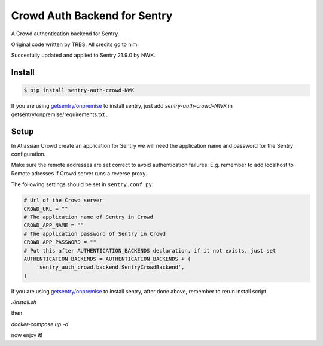 Crowd Auth Backend for Sentry
=============================

A Crowd authentication backend for Sentry.

Original code written by TRBS. All credits go to him.

Succesfully updated and applied to Sentry 21.9.0 by NWK.

Install
-------

.. code-block:: console

    $ pip install sentry-auth-crowd-NWK

If you are using `getsentry/onpremise`_ to install sentry, just add `sentry-auth-crowd-NWK` in getsentry/onpremise/requirements.txt .

Setup
-----

In Atlassian Crowd create an application for Sentry we will need the
application name and password for the Sentry configuration.

Make sure the remote addresses are set correct to avoid authentication failures.
E.g. remember to add localhost to Remote adresses if Crowd server runs a reverse proxy.

The following settings should be set in ``sentry.conf.py``:

.. code-block:: python

    # Url of the Crowd server
    CROWD_URL = ""
    # The application name of Sentry in Crowd
    CROWD_APP_NAME = ""
    # The application password of Sentry in Crowd
    CROWD_APP_PASSWORD = ""
    # Put this after AUTHENTICATION_BACKENDS declaration, if it not exists, just set
    AUTHENTICATION_BACKENDS = AUTHENTICATION_BACKENDS + (
        'sentry_auth_crowd.backend.SentryCrowdBackend',
    )
    
If you are using `getsentry/onpremise`_ to install sentry, after done above, remember to rerun install script

*./install.sh* 

then 

*docker-compose up -d*

now enjoy it!

.. _getsentry/onpremise: https://github.com/getsentry/onpremise 

